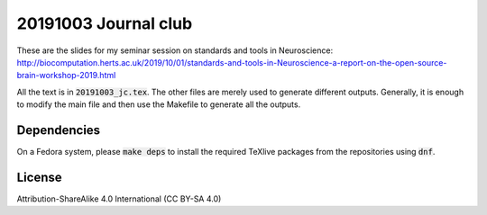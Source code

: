 20191003 Journal club
---------------------

These are the slides for my seminar session on standards and tools in
Neuroscience:
http://biocomputation.herts.ac.uk/2019/10/01/standards-and-tools-in-Neuroscience-a-report-on-the-open-source-brain-workshop-2019.html

All the text is in :code:`20191003_jc.tex`. The other files are merely
used to generate different outputs. Generally, it is enough to modify the main
file and then use the Makefile to generate all the outputs.

Dependencies
=============

On a Fedora system, please :code:`make deps` to install the required TeXlive
packages from the repositories using :code:`dnf`.

License
========

Attribution-ShareAlike 4.0 International (CC BY-SA 4.0)

.. _NeuroFedora: https://neuro.fedoraproject.org
